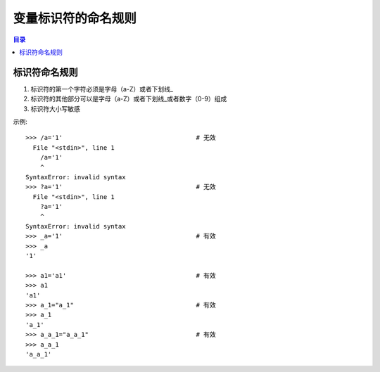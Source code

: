 .. _var_name_rule:

变量标识符的命名规则
================================

.. contents:: 目录


标识符命名规则
--------------------

#. 标识符的第一个字符必须是字母（a-Z）或者下划线_
#. 标识符的其他部分可以是字母（a-Z）或者下划线_或者数字（0-9）组成
#. 标识符大小写敏感

示例::

    >>> /a='1'                                    # 无效
      File "<stdin>", line 1
        /a='1'
        ^
    SyntaxError: invalid syntax
    >>> ?a='1'                                    # 无效
      File "<stdin>", line 1
        ?a='1'
        ^
    SyntaxError: invalid syntax
    >>> _a='1'                                    # 有效
    >>> _a
    '1'

    >>> a1='a1'                                   # 有效
    >>> a1
    'a1'
    >>> a_1="a_1"                                 # 有效
    >>> a_1
    'a_1'
    >>> a_a_1="a_a_1"                             # 有效
    >>> a_a_1
    'a_a_1'



